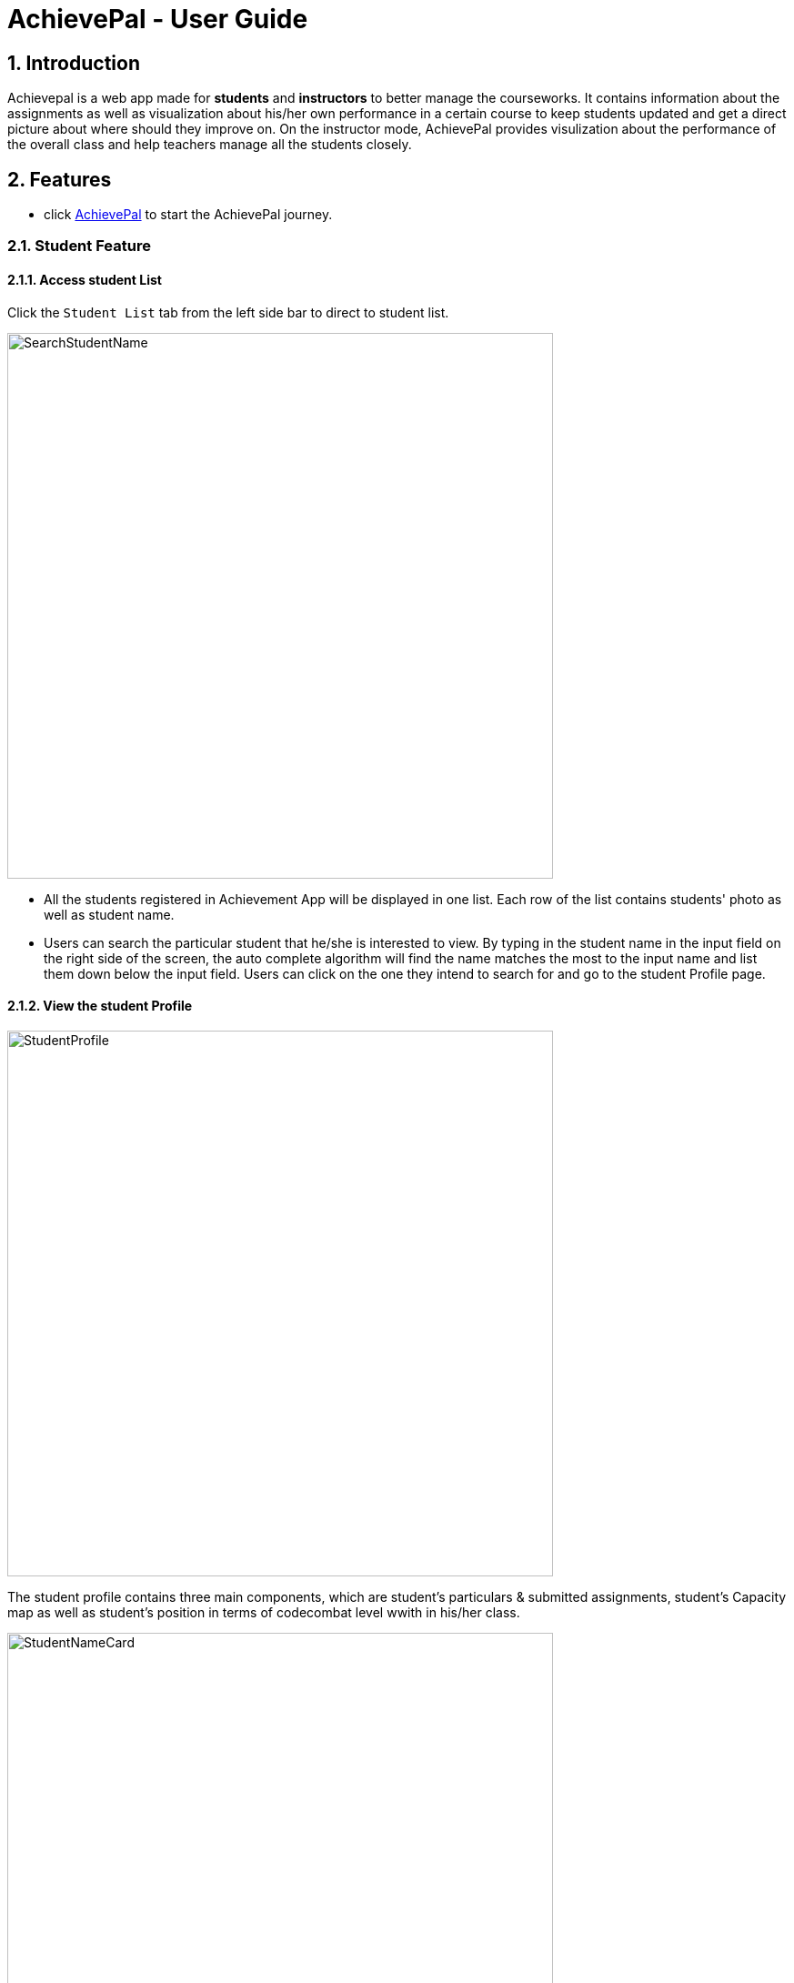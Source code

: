 = AchievePal - User Guide
:toc:
:toc-title:
:toc-placement: preamble
:sectnums:
:xrefstyle: full
:experimental:
ifdef::env-github[]
:tip-caption: :bulb:
:note-caption: :information_source:
endif::[]
:repoURL: https://github.com/BT3103-Team5/AchievePal

== Introduction

Achievepal is a web app made for *students* and *instructors* to better manage the courseworks. It contains information about the assignments as well as visualization about his/her own performance in a certain course to keep students updated and get a direct picture about where should they improve on. On the instructor mode, AchievePal provides visulization about the performance of the overall class and help teachers manage all the students closely. 

== Features

* click https://bt3103-hosting.firebaseapp.com/[AchievePal] to start the AchievePal journey.

=== Student Feature
==== Access student List

Click the `Student List` tab from the left side bar to direct to student list. 

image::SearchStudentName.png[width="600"]

* All the students registered in Achievement App will be displayed in one list. Each row of the list contains students' photo as well as student name. 
* Users can search the particular student that he/she is interested to view. By typing in the student name in the input field on the right side of the screen, the auto complete algorithm will find the name matches the most to the input name and list them down below the input field. Users can click on the one they intend to search for and go to the student Profile page. 

==== View the student Profile

image::StudentProfile.png[width="600"]
The student profile contains three main components, which are student's particulars & submitted assignments, student's Capacity map as well as student's position in terms of codecombat level wwith in his/her class.

image::StudentNameCard.png[width="600"]
say something

image::Capacity Map.png[ align="center"]

* `Completion rate` is calculated based on the rate of submitting assignment of each student. 
* `CodeCombat` represents the level that student has achieved in codecombat flatform
* `Login frequencies` describes how often student has opened the Achievement App
* `attempt frequencies` describes how often the student has opened any assignment in his/her course. 
* `quality of solution` represents the quality of students solutions. E.g. are the solutions all well phrased and directed to the knowledge that covered in class. (has yet to be implemented) 
* `other` means other aspects of judgement. (has yet to be implemented)  

image::CodeCombatDist.png[align="center"]

Below the Capacity map and student's details contains the CodeCombat distribution. Students can gain an understanding of the overall performance of the class interms of codecombat and where they stand among their peers.    

=== Instructor Feature
==== Access course List

Click the `Course` tab from the left side bar to direct to course list. 

image::SearchCourseName.png[width="600"]

* All the courses registered in Achievement App will be displayed in one list. 
* Users can search the particular course that he/she is interested to view. By typing in the course name in the input field on the right side of the screen, the auto complete algorithm will find the name matches the most to the input name and list them down below the input field. Users can click on the one they intend to search for and go to the course Profile page. 

==== View course Profile

image::CourseProfile.png[width="600"]

* The courseProfile contains four components, which is Number of submitted assignments vs Time usage scatter chart, course's details, registered student list as well as released assignment list. 
* The Number of submitted assignments vs Time usage charts plots how many assignment has a student submitted (X-axis) versus 
the average time used by the student to finish one assignment (Y-axis). The spedific figure about each student will appear when user hovers around each dot. 
* Student List contains all the student names as well as number of assignments finished by each of them. 
* Assignment List contains all the assignment together with the submission rate for each of them. 
[NOTE]
The time used to finish each assignment is calculated by the difference of time between when the assignment is released and when the student submits the solution.

==== Use chat box to discuss with other students within the same class.

image::OpenChatBox.png[width="600"]
* The chat room is the place where everyone in the class can share their opinion and discuss about relevant topics.
* Both students and instructors can use the chat box to interact with anyone else in the same class.

==== Refresh the data 
By click the button on the side bar, latest live data from the Achievement API will be loaded in a few seconds. The visualization and other information will change automatically without reloading the whole page.
